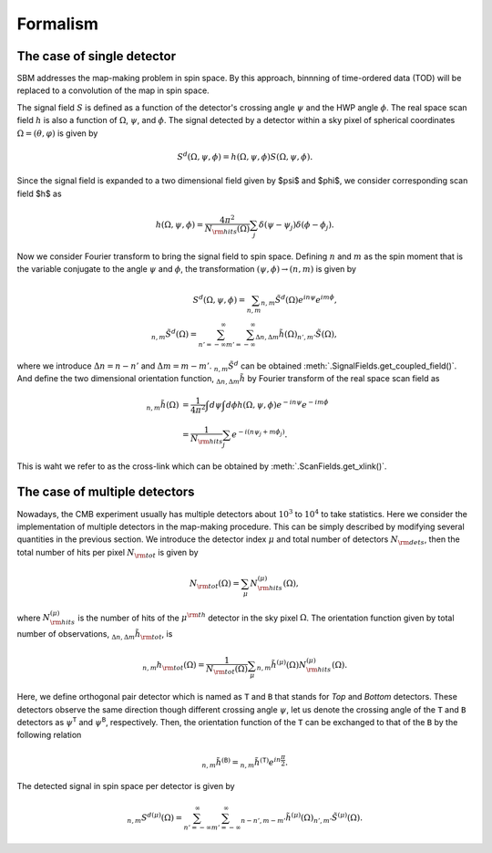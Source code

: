 Formalism
=========

The case of single detector
~~~~~~~~~~~~~~~~~~~~~~~~~~~

SBM addresses the map-making problem in spin space. By this approach, binnning of time-ordered data (TOD)
will be replaced to a convolution of the map in spin space.

The signal field :math:`S` is defined as a function of the detector's crossing angle :math:`\psi`
and the HWP angle :math:`\phi`. The real space scan field :math:`h` is also a function of
:math:`\Omega`, :math:`\psi`, and :math:`\phi`. The signal detected by a detector within a sky pixel
of spherical coordinates :math:`\Omega=(\theta, \varphi)` is given by

.. math::

    S^{d}(\Omega,\psi,\phi)=h(\Omega,\psi,\phi)S(\Omega,\psi,\phi).

Since the signal field is expanded to a two dimensional field given by $\psi$ and
$\phi$, we consider corresponding scan field $h$ as

.. math::

    h(\Omega,\psi, \phi)= \frac{4 \pi^{2}}{N_{\rm hits}(\Omega)}\sum_{j}\delta(\psi
    -\psi_{j})\delta(\phi-\phi_{j}).


Now we consider Fourier transform to bring the signal field to spin space. Defining
:math:`n` and :math:`m` as the spin moment that is the variable conjugate to the angle :math:`\psi`
and :math:`\phi`, the transformation :math:`(\psi,\phi)\to(n,m)` is given by

.. math::

    S^{d}(\Omega,\psi,\phi) = \sum_{n,m}{}_{n,m}\tilde{S}^{d}(\Omega)e^{i n\psi}e^{i m\phi}, \\
    {}_{n,m}\tilde{S}^{d}(\Omega) = \sum_{n'=-\infty}^{\infty}\sum_{m'=-\infty}^{\infty}{}_{\Delta n,\Delta m}\tilde{h}(\Omega){}_{n',m'}\tilde{S}(\Omega),

where we introduce :math:`\Delta n = n-n'` and :math:`\Delta m = m-m'`. :math:`{}_{n,m}\tilde{S}^{d}` can be obtained :meth:`.SignalFields.get_coupled_field()`.
And define the two dimensional orientation function, :math:`{}_{\Delta n,\Delta m}\tilde{h}` by Fourier transform of the real
space scan field as

.. math::

    {}_{n,m}\tilde{h}(\Omega) &= \frac{1}{4\pi^{2}}\int d\psi \int d\phi h(\Omega,\psi,\phi)e^{-i n\psi}e^{-i m\phi} \\
    &= \frac{1}{N_{\rm hits}}\sum_{j}e^{-i(n\psi_j + m \phi_j)}.

This is waht we refer to as the cross-link which can be obtained by :meth:`.ScanFields.get_xlink()`.



The case of multiple detectors
~~~~~~~~~~~~~~~~~~~~~~~~~~~~~~

Nowadays, the CMB experiment usually has multiple detectors about :math:`10^{3}` to :math:`10^{4}` to take statistics. Here we consider the implementation of multiple detectors in the map-making procedure. This can be simply described by modifying several quantities in the previous section. We introduce the detector index :math:`\mu` and total number of detectors :math:`N_{\rm dets}`, then the total number of hits per pixel :math:`N_{\rm tot}` is given by

.. math::

    N_{\rm tot}(\Omega) = \sum_{\mu}N_{\rm hits}^{(\mu)}(\Omega),

where :math:`N_{\rm hits}^{(\mu)}` is the number of hits of the :math:`\mu^{\rm th}` detector in the sky pixel :math:`\Omega`. The orientation function given by total number of observations, :math:`{}_{\Delta n,\Delta m}\tilde{h}_{\rm tot}`, is

.. math::

    {}_{n,m}h_{\rm tot}(\Omega) = \frac{1}{N_{\rm tot}(\Omega)}\sum_{\mu}{}_{n,m}\tilde{h}^{(\mu)}(\Omega)N_{\rm hits}^{(\mu)}(\Omega).

Here, we define orthogonal pair detector which is named as :math:`\texttt{T}` and :math:`\texttt{B}` that stands for *Top* and *Bottom* detectors. These detectors observe the same direction though different crossing angle :math:`\psi`, let us denote the crossing angle of the :math:`\texttt{T}` and :math:`\texttt{B}` detectors as :math:`\psi^{\texttt{T}}` and :math:`\psi^{\texttt{B}}`, respectively. Then, the orientation function of the :math:`\texttt{T}` can be exchanged to that of the :math:`\texttt{B}` by the following relation

.. math::

    {}_{n,m}\tilde{h}^{(\texttt{B})} = {}_{n,m}\tilde{h}^{(\texttt{T})}e^{i n \frac{\pi}{2}}.

The detected signal in spin space per detector is given by

.. math::

    {}_{n,m}{S^{d}}^{(\mu)}(\Omega) = \sum_{n'=-\infty}^{\infty}\sum_{m'=-\infty}^{\infty}{}_{n-n',m-m'}\tilde{h}^{(\mu)}(\Omega) {}_{n',m'}\tilde{S}^{(\mu)}(\Omega).
